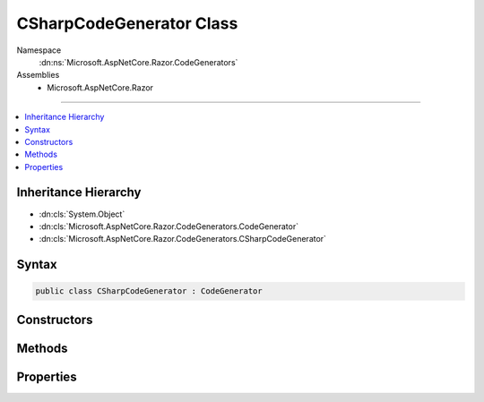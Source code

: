 

CSharpCodeGenerator Class
=========================





Namespace
    :dn:ns:`Microsoft.AspNetCore.Razor.CodeGenerators`
Assemblies
    * Microsoft.AspNetCore.Razor

----

.. contents::
   :local:



Inheritance Hierarchy
---------------------


* :dn:cls:`System.Object`
* :dn:cls:`Microsoft.AspNetCore.Razor.CodeGenerators.CodeGenerator`
* :dn:cls:`Microsoft.AspNetCore.Razor.CodeGenerators.CSharpCodeGenerator`








Syntax
------

.. code-block:: csharp

    public class CSharpCodeGenerator : CodeGenerator








.. dn:class:: Microsoft.AspNetCore.Razor.CodeGenerators.CSharpCodeGenerator
    :hidden:

.. dn:class:: Microsoft.AspNetCore.Razor.CodeGenerators.CSharpCodeGenerator

Constructors
------------

.. dn:class:: Microsoft.AspNetCore.Razor.CodeGenerators.CSharpCodeGenerator
    :noindex:
    :hidden:

    
    .. dn:constructor:: Microsoft.AspNetCore.Razor.CodeGenerators.CSharpCodeGenerator.CSharpCodeGenerator(Microsoft.AspNetCore.Razor.CodeGenerators.CodeGeneratorContext)
    
        
    
        
        :type context: Microsoft.AspNetCore.Razor.CodeGenerators.CodeGeneratorContext
    
        
        .. code-block:: csharp
    
            public CSharpCodeGenerator(CodeGeneratorContext context)
    

Methods
-------

.. dn:class:: Microsoft.AspNetCore.Razor.CodeGenerators.CSharpCodeGenerator
    :noindex:
    :hidden:

    
    .. dn:method:: Microsoft.AspNetCore.Razor.CodeGenerators.CSharpCodeGenerator.BuildClassDeclaration(Microsoft.AspNetCore.Razor.CodeGenerators.CSharpCodeWriter)
    
        
    
        
        :type writer: Microsoft.AspNetCore.Razor.CodeGenerators.CSharpCodeWriter
        :rtype: Microsoft.AspNetCore.Razor.CodeGenerators.CSharpCodeWritingScope
    
        
        .. code-block:: csharp
    
            protected virtual CSharpCodeWritingScope BuildClassDeclaration(CSharpCodeWriter writer)
    
    .. dn:method:: Microsoft.AspNetCore.Razor.CodeGenerators.CSharpCodeGenerator.BuildConstructor(Microsoft.AspNetCore.Razor.CodeGenerators.CSharpCodeWriter)
    
        
    
        
        :type writer: Microsoft.AspNetCore.Razor.CodeGenerators.CSharpCodeWriter
    
        
        .. code-block:: csharp
    
            protected virtual void BuildConstructor(CSharpCodeWriter writer)
    
    .. dn:method:: Microsoft.AspNetCore.Razor.CodeGenerators.CSharpCodeGenerator.CreateCSharpCodeVisitor(Microsoft.AspNetCore.Razor.CodeGenerators.CSharpCodeWriter, Microsoft.AspNetCore.Razor.CodeGenerators.CodeGeneratorContext)
    
        
    
        
        :type writer: Microsoft.AspNetCore.Razor.CodeGenerators.CSharpCodeWriter
    
        
        :type context: Microsoft.AspNetCore.Razor.CodeGenerators.CodeGeneratorContext
        :rtype: Microsoft.AspNetCore.Razor.CodeGenerators.Visitors.CSharpCodeVisitor
    
        
        .. code-block:: csharp
    
            protected virtual CSharpCodeVisitor CreateCSharpCodeVisitor(CSharpCodeWriter writer, CodeGeneratorContext context)
    
    .. dn:method:: Microsoft.AspNetCore.Razor.CodeGenerators.CSharpCodeGenerator.CreateCSharpDesignTimeCodeVisitor(Microsoft.AspNetCore.Razor.CodeGenerators.Visitors.CSharpCodeVisitor, Microsoft.AspNetCore.Razor.CodeGenerators.CSharpCodeWriter, Microsoft.AspNetCore.Razor.CodeGenerators.CodeGeneratorContext)
    
        
    
        
        :type csharpCodeVisitor: Microsoft.AspNetCore.Razor.CodeGenerators.Visitors.CSharpCodeVisitor
    
        
        :type writer: Microsoft.AspNetCore.Razor.CodeGenerators.CSharpCodeWriter
    
        
        :type context: Microsoft.AspNetCore.Razor.CodeGenerators.CodeGeneratorContext
        :rtype: Microsoft.AspNetCore.Razor.CodeGenerators.Visitors.CSharpDesignTimeCodeVisitor
    
        
        .. code-block:: csharp
    
            protected virtual CSharpDesignTimeCodeVisitor CreateCSharpDesignTimeCodeVisitor(CSharpCodeVisitor csharpCodeVisitor, CSharpCodeWriter writer, CodeGeneratorContext context)
    
    .. dn:method:: Microsoft.AspNetCore.Razor.CodeGenerators.CSharpCodeGenerator.CreateCodeWriter()
    
        
    
        
        Protected for testing.
    
        
        :rtype: Microsoft.AspNetCore.Razor.CodeGenerators.CSharpCodeWriter
        :return: A new instance of :any:`Microsoft.AspNetCore.Razor.CodeGenerators.CSharpCodeWriter`\.
    
        
        .. code-block:: csharp
    
            protected virtual CSharpCodeWriter CreateCodeWriter()
    
    .. dn:method:: Microsoft.AspNetCore.Razor.CodeGenerators.CSharpCodeGenerator.Generate()
    
        
        :rtype: Microsoft.AspNetCore.Razor.CodeGenerators.CodeGeneratorResult
    
        
        .. code-block:: csharp
    
            public override CodeGeneratorResult Generate()
    

Properties
----------

.. dn:class:: Microsoft.AspNetCore.Razor.CodeGenerators.CSharpCodeGenerator
    :noindex:
    :hidden:

    
    .. dn:property:: Microsoft.AspNetCore.Razor.CodeGenerators.CSharpCodeGenerator.Host
    
        
        :rtype: Microsoft.AspNetCore.Razor.RazorEngineHost
    
        
        .. code-block:: csharp
    
            public RazorEngineHost Host { get; }
    

